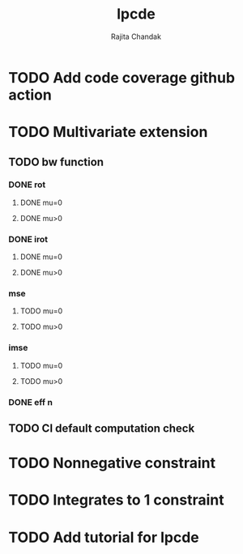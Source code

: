 #+title: lpcde
#+author: Rajita Chandak

* TODO Add code coverage github action

* TODO Multivariate extension
** TODO bw function
*** DONE rot
**** DONE mu=0
**** DONE mu>0
*** DONE irot
**** DONE mu=0
**** DONE mu>0
*** mse
**** TODO mu=0
**** TODO mu>0
*** imse
**** TODO mu=0
**** TODO mu>0
*** DONE eff n
** TODO CI default computation check

* TODO Nonnegative constraint

* TODO Integrates to 1 constraint

* TODO Add tutorial for lpcde
